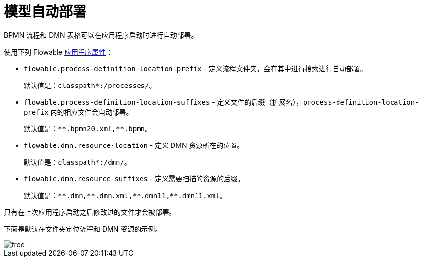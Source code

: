 = 模型自动部署

BPMN 流程和 DMN 表格可以在应用程序启动时进行自动部署。

使用下列 Flowable https://flowable.com/open-source/docs/bpmn/ch05a-Spring-Boot/#flowable-application-properties[应用程序属性^]：

* `flowable.process-definition-location-prefix` - 定义流程文件夹，会在其中进行搜索进行自动部署。
+
默认值是：`classpath*:/processes/`。
+
* `flowable.process-definition-location-suffixes` - 定义文件的后缀（扩展名），`process-definition-location-prefix` 内的相应文件会自动部署。
+
默认值是：`pass:[*]pass:[*].bpmn20.xml,**.bpmn`。
+
* `flowable.dmn.resource-location` - 定义 DMN 资源所在的位置。
+
默认值是：`classpath*:/dmn/`。
+
* `flowable.dmn.resource-suffixes` - 定义需要扫描的资源的后缀。
+
默认值是：`pass:[*]pass:[*].dmn,pass:[*]pass:[*].dmn.xml,pass:[*]pass:[*].dmn11,**.dmn11.xml`。

只有在上次应用程序启动之后修改过的文件才会被部署。

下面是默认在文件夹定位流程和 DMN 资源的示例。

image::auto-deploy/tree.png[align="center"]
